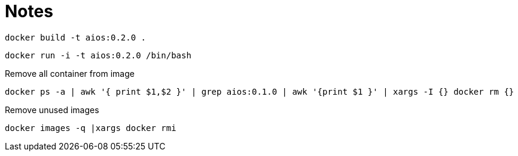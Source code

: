 = Notes

```
docker build -t aios:0.2.0 .
```

```
docker run -i -t aios:0.2.0 /bin/bash
```

Remove all container from image

```
docker ps -a | awk '{ print $1,$2 }' | grep aios:0.1.0 | awk '{print $1 }' | xargs -I {} docker rm {}
```

Remove unused images

```
docker images -q |xargs docker rmi
```
